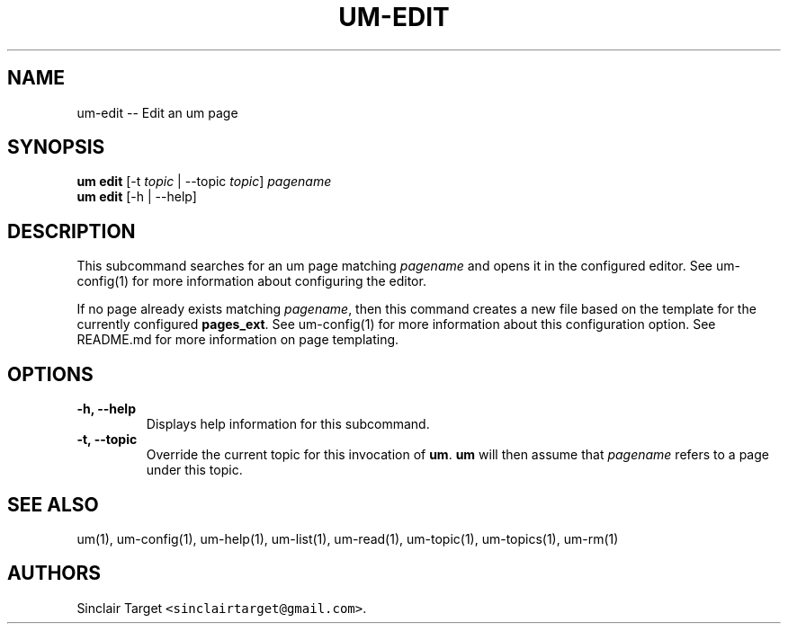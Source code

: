 .\" Automatically generated by Pandoc 1.19.2.1
.\"
.TH "UM\-EDIT" "1" "September 26, 2017" "" ""
.hy
.SH NAME
.PP
um\-edit \-\- Edit an um page
.SH SYNOPSIS
.PP
\f[B]um edit\f[] [\-t \f[I]topic\f[] | \-\-topic \f[I]topic\f[]]
\f[I]pagename\f[]
.PD 0
.P
.PD
\f[B]um edit\f[] [\-h | \-\-help]
.SH DESCRIPTION
.PP
This subcommand searches for an um page matching \f[I]pagename\f[] and
opens it in the configured editor.
See um\-config(1) for more information about configuring the editor.
.PP
If no page already exists matching \f[I]pagename\f[], then this command
creates a new file based on the template for the currently configured
\f[B]pages_ext\f[].
See um\-config(1) for more information about this configuration option.
See README.md for more information on page templating.
.SH OPTIONS
.TP
.B \-h, \-\-help
Displays help information for this subcommand.
.RS
.RE
.TP
.B \-t, \-\-topic
Override the current topic for this invocation of \f[B]um\f[].
\f[B]um\f[] will then assume that \f[I]pagename\f[] refers to a page
under this topic.
.RS
.RE
.SH SEE ALSO
.PP
um(1), um\-config(1), um\-help(1), um\-list(1), um\-read(1),
um\-topic(1), um\-topics(1), um\-rm(1)
.SH AUTHORS
Sinclair Target \f[C]<sinclairtarget\@gmail.com>\f[].
